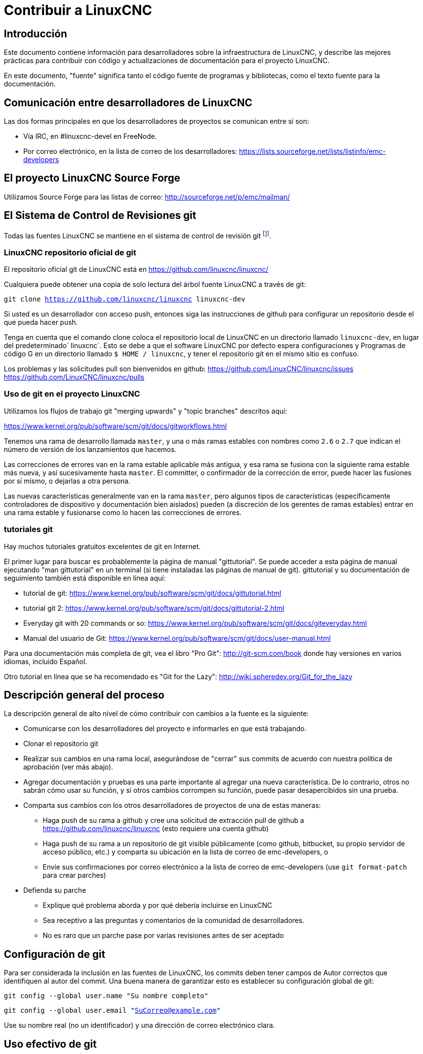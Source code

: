 :lang: es

= Contribuir a LinuxCNC

== Introducción

Este documento contiene información para desarrolladores sobre la  infraestructura de LinuxCNC, y describe las mejores prácticas para contribuir con código y actualizaciones de documentación para el proyecto LinuxCNC.

En este documento, "fuente" significa tanto el código fuente de programas y bibliotecas, como el texto fuente para la documentación.


== Comunicación entre desarrolladores de LinuxCNC

Las dos formas principales en que los desarrolladores de proyectos se comunican entre sí son:

* Vía IRC, en #linuxcnc-devel en FreeNode.

* Por correo electrónico, en la lista de correo de los desarrolladores:
  https://lists.sourceforge.net/lists/listinfo/emc-developers


== El proyecto LinuxCNC Source Forge

Utilizamos Source Forge para las listas de correo: http://sourceforge.net/p/emc/mailman/


== El Sistema de Control de Revisiones git

Todas las fuentes LinuxCNC se mantiene en el sistema de control de revisión git
footnote:[http://git-scm.com/].

=== LinuxCNC repositorio oficial de git

El repositorio oficial git de LinuxCNC está en https://github.com/linuxcnc/linuxcnc/

Cualquiera puede obtener una copia de solo lectura del árbol fuente LinuxCNC a través de git:

`git clone https://github.com/linuxcnc/linuxcnc linuxcnc-dev`

Si usted es un desarrollador con acceso push, entonces siga las instrucciones de github para configurar un repositorio desde el que pueda hacer push.

Tenga en cuenta que el comando clone coloca el repositorio local de LinuxCNC en un
directorio llamado `linuxcnc-dev`, en lugar del predeterminado` linuxcnc`.
Esto se debe a que el software LinuxCNC por defecto espera configuraciones y
Programas de código G en un directorio llamado `$ HOME / linuxcnc`, y tener el
repositorio git en el mismo sitio es confuso.

Los problemas y las solicitudes pull son bienvenidos en github:
https://github.com/LinuxCNC/linuxcnc/issues
https://github.com/LinuxCNC/linuxcnc/pulls

=== Uso de git en el proyecto LinuxCNC

Utilizamos los flujos de trabajo git "merging upwards" y "topic branches" descritos aquí:

https://www.kernel.org/pub/software/scm/git/docs/gitworkflows.html

Tenemos una rama de desarrollo llamada `master`, y una o más ramas estables con nombres como `2.6` o `2.7` que indican el número de versión de los lanzamientos que hacemos.

Las correcciones de errores van en la rama estable aplicable más antigua, y esa rama se fusiona con la siguiente rama estable más nueva, y así sucesivamente hasta `master`. El committer, o confirmador de la corrección de error, puede hacer las fusiones por sí mismo, o dejarlas a otra persona.

Las nuevas características generalmente van en la rama `master`, pero algunos tipos de características (específicamente controladores de dispositivo y documentación bien aislados) pueden (a discreción de los gerentes de ramas estables) entrar en
una rama estable y fusionarse como lo hacen las correcciones de errores.


=== tutoriales git

Hay muchos tutoriales gratuitos excelentes de git en Internet.

El primer lugar para buscar es probablemente la página de manual "gittutorial".
Se puede acceder a esta página de manual ejecutando "man gittutorial" en un terminal (si tiene instaladas las páginas de manual de git). gittutorial y su
documentación de seguimiento también está disponible en línea aquí:

* tutorial de git:
  https://www.kernel.org/pub/software/scm/git/docs/gittutorial.html

* tutorial git 2:
  https://www.kernel.org/pub/software/scm/git/docs/gittutorial-2.html

* Everyday git with 20 commands or so:
  https://www.kernel.org/pub/software/scm/git/docs/giteveryday.html

* Manual del usuario de Git:
  https://www.kernel.org/pub/software/scm/git/docs/user-manual.html

Para una documentación más completa de git, vea el libro "Pro Git":
http://git-scm.com/book donde hay versiones en varios idiomas, incluido Español.


Otro tutorial en línea que se ha recomendado es "Git for the Lazy":
http://wiki.spheredev.org/Git_for_the_lazy


== Descripción general del proceso

La descripción general de alto nivel de cómo contribuir con cambios a la fuente es
la siguiente:

* Comunicarse con los desarrolladores del proyecto e informarles en que está
  trabajando.

* Clonar el repositorio git

* Realizar sus cambios en una rama local, asegurándose de "cerrar" sus
  commits de acuerdo con nuestra política de aprobación (ver más abajo).

* Agregar documentación y pruebas es una parte importante al agregar una nueva
  característica. De lo contrario, otros no sabrán cómo usar su función, y
  si otros cambios corrompen su función, puede pasar desapercibidos sin una prueba.

* Comparta sus cambios con los otros desarrolladores de proyectos de una de estas
  maneras:

** Haga push de su rama a github y cree una solicitud de extracción pull de github
   a https://github.com/linuxcnc/linuxcnc (esto requiere una cuenta github)

** Haga push de su rama a un repositorio de git visible públicamente (como github,
   bitbucket, su propio servidor de acceso público, etc.) y comparta su
   ubicación en la lista de correo de emc-developers, o

** Envíe sus confirmaciones por correo electrónico a la lista de correo de 
   emc-developers (use `git format-patch` para crear parches)

* Defienda su parche

** Explique qué problema aborda y por qué debería incluirse en LinuxCNC

** Sea receptivo a las preguntas y comentarios de la comunidad de desarrolladores.

** No es raro que un parche pase por varias revisiones antes de ser aceptado


== Configuración de git

Para ser considerada la inclusión en las fuentes de LinuxCNC, los commits deben tener campos de Autor correctos que identifiquen al autor del commit.
Una buena manera de garantizar esto es establecer su configuración global de git:

`git config --global user.name "Su nombre completo"`

`git config --global user.email "SuCorreo@example.com"`

Use su nombre real (no un identificador) y una dirección de correo electrónico clara.


== Uso efectivo de git

=== Contenidos de Commits

Mantenga sus commits pequeños y directos. Cada commit debe aportar un cambio lógico al repositorio.

=== Escribir buenos mensajes con los commits

Mantenga los mensajes de commits alrededor de 72 columnas de ancho (de modo que en un tamaño predeterminado de ventana de terminal, no se partan cuando se muestren con `git log`).

Use la primera línea como un resumen de la intención del cambio (casi como la línea de asunto de un correo electrónico). Sígalo con una línea en blanco, y luego un mensaje más largo explicando el cambio. Ejemplo:

    Deshacerse de RTAPI_SUCCESS, usar 0 en su lugar

    La prueba "retval < 0" debería ser familiar; es el mismo tipo de
    prueba que se utiliza en el espacio de usuario (devuelve -1 para error) y 
    en el espacio de kernel (devuelve -ERRNO para error)

=== Commit a la rama adecuada

Las correcciones de errores deben ir en la rama aplicable más antigua. Las nuevas funciones deberían ir a la rama maestra. Si no está seguro de dónde pertenece un cambio, pregunte en el irc o en la lista de correo.

=== Use múltiples commits para organizar los cambios

Cuando sea apropiado, organice sus cambios en una rama (una serie de commits) donde cada commit es un paso lógico hacia su objetivo máximo. Por ejemplo, primero factorice un código complejo en una nueva función. Luego, en un segundo commit, corrija algún error subyacente. Después, en un tercer commit, agregue una nueva característica que sea fácil para la refactorización y que no hubiera funcionado sin arreglar aquel error.

Esto es útil para los revisores, porque es más fácil ver que el paso "factorizar el código en una nueva función" era correcto, sin otras ediciones mezcladas; es más fácil ver que el error se corrige cuando el cambio que lo arregla es independiente de la nueva característica; y así sucesivamente.

=== Siga el estilo del código circundante

Haga un esfuerzo por seguir el estilo de sangría predominante en el código. En particular, los cambios en los espacios en blanco hacen que sea más difícil para otros desarrolladores rastrear cambios a lo largo del tiempo. Cuando se debe reformatear código, hágalo como un commit separado de cualquier cambio semántico.

=== Simplifique historias complicada antes de compartirla con otros desarrolladores

Con git, es posible grabar cada edición y falso comienzo como un commit separado. Esto es muy conveniente como una forma de crear puntos de control durante el desarrollo, pero a menudo no se quiere compartir estos falsos comienzos con otros.

Git proporciona dos formas principales de limpiar el historial, las cuales se pueden hacer libremente antes de compartir el cambio:

`git commit --amend` le permite hacer cambios adicionales a su último commit, modificando opcionalmente también el mensaje del mismo. Utilizar esto si se dio cuenta de inmediato de que dejó algo fuera del commit o para reescribir el mensaje.

`git rebase --interactive upstream-branch` le permite volver a través de cada
commit realizado desde que bifurco su rama de características desde la rama superior, posiblemente editando, descartando o comprimiendo (combinando) commits con otros. Rebase también se puede usar para dividir commits individuales en múltiples commits nuevos.

=== Asegúrese de que cada commit compila

Si su cambio consta de varios parches, `git rebase -i` puede usarse para
reordenarlos en una secuencia de commits que establezca más claramente
los pasos de su trabajo. Una consecuencia potencial de reordenar parches
es que podrían aparecer dependencias incorrectas, por ejemplo, introducir el
uso de una variable y, en un parche posterior, la declaración de esa variable.

Si bien la rama HEAD se construirá, no todos los commits podrán compilarse en tal caso. Eso rompe `git bisect`, algo que se podría usar más tarde para encontrar el commit que introdujo un error. Así que más allá de asegurarse que su rama compila es importante asegurar que cada commit compila también.

Hay una forma automática de verificar una rama para que con cada commit siga siendo 
compilable.
- ver http://dustin.sallings.org/2010/03/28/git-test-sequence.html y el código en https://github.com/dustin/bindir/blob/master/git-test-sequence.
Úselo de la siguiente manera (en este caso probando cada confirmación desde origen/maestro a HEAD, incluida la ejecución de pruebas de regresión):

----
cd linuxcnc-dev
git-test-sequence origin/master..  '(cd src && make && ../scripts/runtests)'
----

Esto informará 'Todo bien' o 'Se rompió en <commit>'

=== Renombrar archivos

Utilice la capacidad de cambiar el nombre de los archivos con mucho cuidado. Al igual que correr sangría en archivos individuales, los cambios de nombre hacen que sea más difícil de seguir cambios en el tiempo. Como mínimo, debe buscar consenso en IRC o La lista de correo de que el cambio de nombre es una mejora.

=== Prefiera "rebase"

Utilice `git pull --rebase` en lugar de` git pull` para mantener un buen historial lineal. Con rebase, siempre se retiene el trabajo como revisiones delante de origen/maestro, para que pueda hacer cosas como `git format-patch` para compartir con otros sin push al repositorio central.


== Otras formas de contribuir

Hay muchas formas de contribuir a LinuxCNC, que no se abordan en este documento. Estas formas incluyen:

* Responder preguntas en el foro, listas de correo y en IRC

* Informar errores en el seguidor de errores, foro, listas de correo o en IRC

* Ayudando a probar características experimentales

// vim: set syntax=asciidoc:
